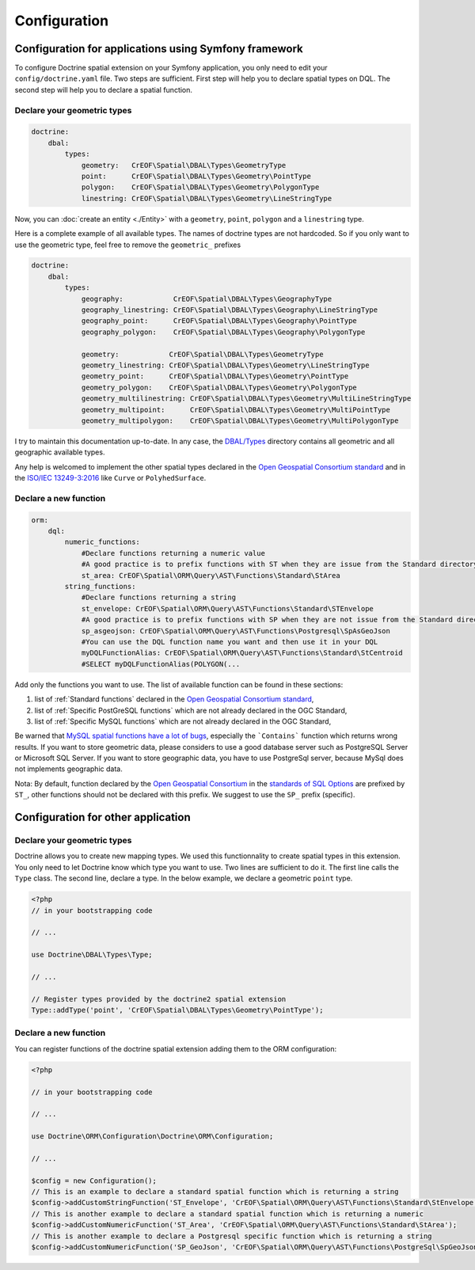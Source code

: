 Configuration
=============

Configuration for applications using Symfony framework
------------------------------------------------------
To configure Doctrine spatial extension on your Symfony application, you only need to edit your ``config/doctrine.yaml``
file. Two steps are sufficient. First step will help you to declare spatial types on DQL. The second step will help you
to declare a spatial function.

Declare your geometric types
^^^^^^^^^^^^^^^^^^^^^^^^^^^^

.. code-block:: yaml

    doctrine:
        dbal:
            types:
                geometry:   CrEOF\Spatial\DBAL\Types\GeometryType
                point:      CrEOF\Spatial\DBAL\Types\Geometry\PointType
                polygon:    CrEOF\Spatial\DBAL\Types\Geometry\PolygonType
                linestring: CrEOF\Spatial\DBAL\Types\Geometry\LineStringType

Now, you can :doc:`create an entity <./Entity>` with a ``geometry``, ``point``, ``polygon`` and a ``linestring`` type.

Here is a complete example of all available types. The names of doctrine types are not hardcoded. So if you only want to
use the geometric type, feel free to remove the ``geometric_`` prefixes

.. code-block:: yaml

    doctrine:
        dbal:
            types:
                geography:            CrEOF\Spatial\DBAL\Types\GeographyType
                geography_linestring: CrEOF\Spatial\DBAL\Types\Geography\LineStringType
                geography_point:      CrEOF\Spatial\DBAL\Types\Geography\PointType
                geography_polygon:    CrEOF\Spatial\DBAL\Types\Geography\PolygonType

                geometry:            CrEOF\Spatial\DBAL\Types\GeometryType
                geometry_linestring: CrEOF\Spatial\DBAL\Types\Geometry\LineStringType
                geometry_point:      CrEOF\Spatial\DBAL\Types\Geometry\PointType
                geometry_polygon:    CrEOF\Spatial\DBAL\Types\Geometry\PolygonType
                geometry_multilinestring: CrEOF\Spatial\DBAL\Types\Geometry\MultiLineStringType
                geometry_multipoint:      CrEOF\Spatial\DBAL\Types\Geometry\MultiPointType
                geometry_multipolygon:    CrEOF\Spatial\DBAL\Types\Geometry\MultiPolygonType

I try to maintain this documentation up-to-date. In any case, the `DBAL/Types`_ directory contains all geometric and all
geographic available types.

Any help is welcomed to implement the other spatial types declared in the `Open Geospatial Consortium standard`_ and in
the `ISO/IEC 13249-3:2016`_ like ``Curve`` or ``PolyhedSurface``.

Declare a new function
^^^^^^^^^^^^^^^^^^^^^^

.. code-block:: yaml

    orm:
        dql:
            numeric_functions:
                #Declare functions returning a numeric value
                #A good practice is to prefix functions with ST when they are issue from the Standard directory
                st_area: CrEOF\Spatial\ORM\Query\AST\Functions\Standard\StArea
            string_functions:
                #Declare functions returning a string
                st_envelope: CrEOF\Spatial\ORM\Query\AST\Functions\Standard\STEnvelope
                #A good practice is to prefix functions with SP when they are not issue from the Standard directory
                sp_asgeojson: CrEOF\Spatial\ORM\Query\AST\Functions\Postgresql\SpAsGeoJson
                #You can use the DQL function name you want and then use it in your DQL
                myDQLFunctionAlias: CrEOF\Spatial\ORM\Query\AST\Functions\Standard\StCentroid
                #SELECT myDQLFunctionAlias(POLYGON(...

Add only the functions you want to use. The list of available function can be found in these sections:

1. list of :ref:`Standard functions` declared in the `Open Geospatial Consortium standard`_,
2. list of :ref:`Specific PostGreSQL functions` which are not already declared in the OGC Standard,
3. list of :ref:`Specific MySQL functions` which are not already declared in the OGC Standard,

Be warned that `MySQL spatial functions have a lot of bugs`_, especially the ```Contains``` function which returns wrong
results. If you want to store geometric data, please considers to use a good database server such as PostgreSQL Server
or Microsoft SQL Server. If you want to store geographic data, you have to use PostgreSql server, because MySql
does not implements geographic data.

Nota: By default, function declared by the `Open Geospatial Consortium`_ in the `standards of SQL Options`_ are prefixed
by ``ST_``, other functions should not be declared with this prefix. We suggest to use the ``SP_`` prefix (specific).

Configuration for other application
-----------------------------------

Declare your geometric types
^^^^^^^^^^^^^^^^^^^^^^^^^^^^

Doctrine allows you to create new mapping types. We used this functionnality to create spatial types in this extension.
You only need to let Doctrine know which type you want to use. Two lines are sufficient to do it. The first line calls
the ``Type`` class. The second line, declare a type. In the below example, we declare a geometric ``point`` type.

.. code-block:: php

    <?php
    // in your bootstrapping code

    // ...

    use Doctrine\DBAL\Types\Type;

    // ...

    // Register types provided by the doctrine2 spatial extension
    Type::addType('point', 'CrEOF\Spatial\DBAL\Types\Geometry\PointType');

Declare a new function
^^^^^^^^^^^^^^^^^^^^^^

You can register functions of the doctrine spatial extension adding them to the ORM configuration:

.. code-block:: php

    <?php

    // in your bootstrapping code

    // ...

    use Doctrine\ORM\Configuration\Doctrine\ORM\Configuration;

    // ...

    $config = new Configuration();
    // This is an example to declare a standard spatial function which is returning a string
    $config->addCustomStringFunction('ST_Envelope', 'CrEOF\Spatial\ORM\Query\AST\Functions\Standard\StEnvelope');
    // This is another example to declare a standard spatial function which is returning a numeric
    $config->addCustomNumericFunction('ST_Area', 'CrEOF\Spatial\ORM\Query\AST\Functions\Standard\StArea');
    // This is another example to declare a Postgresql specific function which is returning a string
    $config->addCustomNumericFunction('SP_GeoJson', 'CrEOF\Spatial\ORM\Query\AST\Functions\PostgreSql\SpGeoJson');


.. _ISO/IEC 13249-3:2016: https://www.iso.org/standard/60343.html
.. _MySQL spatial functions have a lot of bugs: https://sqlpro.developpez.com/tutoriel/dangers-mysql-mariadb/
.. _Open Geospatial Consortium: https://www.ogc.org/
.. _Open Geospatial Consortium standard: https://www.ogc.org/standards/sfs
.. _standards of SQL Options: https://www.ogc.org/standards/sfs
.. _DBAL/Types: https://github.com/creof/doctrine2-spatial/tree/master/lib/CrEOF/Spatial/DBAL/Types
